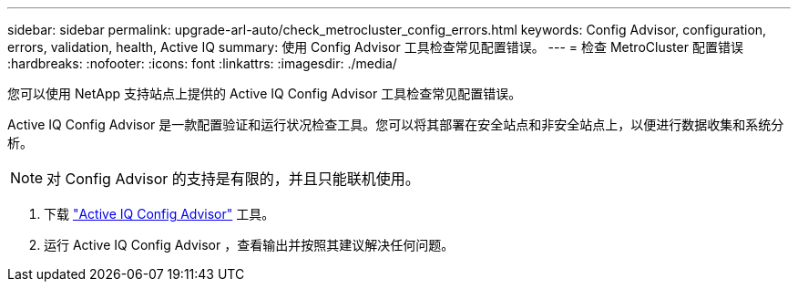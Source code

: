 ---
sidebar: sidebar 
permalink: upgrade-arl-auto/check_metrocluster_config_errors.html 
keywords: Config Advisor, configuration, errors, validation, health, Active IQ 
summary: 使用 Config Advisor 工具检查常见配置错误。 
---
= 检查 MetroCluster 配置错误
:hardbreaks:
:nofooter: 
:icons: font
:linkattrs: 
:imagesdir: ./media/


[role="lead"]
您可以使用 NetApp 支持站点上提供的 Active IQ Config Advisor 工具检查常见配置错误。

Active IQ Config Advisor 是一款配置验证和运行状况检查工具。您可以将其部署在安全站点和非安全站点上，以便进行数据收集和系统分析。


NOTE: 对 Config Advisor 的支持是有限的，并且只能联机使用。

. 下载 link:https://mysupport.netapp.com/site/tools["Active IQ Config Advisor"] 工具。
. 运行 Active IQ Config Advisor ，查看输出并按照其建议解决任何问题。

